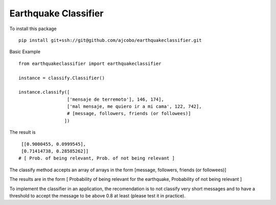 Earthquake Classifier
=====================

To install this package

::

    pip install git+ssh://git@github.com/ajcobo/earthquakeclassifier.git

Basic Example

::

      from earthquakeclassifier import earthquakeclassifier
      
      instance = classify.Classifier()
      
      instance.classify([
                        ['mensaje de terremoto'], 146, 174], 
                        ['mal mensaje, me quiero ir a mi cama', 122, 742],
                        # [message, followers, friends (or followees)]                      
                       ])

The result is

::

      [[0.9000455, 0.0999545],
      [0.71414738, 0.28585262]]
     # [ Prob. of being relevant, Prob. of not being relevant ]

The classify method accepts an array of arrays in the form [message,
followers, friends (or followees)]

The results are in the form [ Probability of being relevant for the
earthquake, Probability of not being relevant ]

To implement the classifier in an application, the recomendation is to
not classify very short messages and to have a threshold to accept the
message to be above 0.8 at least (please test it in practice).
